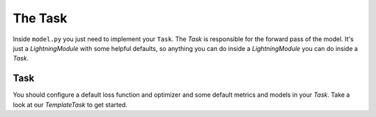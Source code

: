 .. _contributing_task:

********
The Task
********

Inside ``model.py`` you just need to implement your ``Task``.
The `Task` is responsible for the forward pass of the model.
It's just a `LightningModule` with some helpful defaults, so anything you can do inside a `LightningModule` you can do inside a `Task`.

Task
^^^^

You should configure a default loss function and optimizer and some default metrics and models in your `Task`.
Take a look at our `TemplateTask` to get started.
